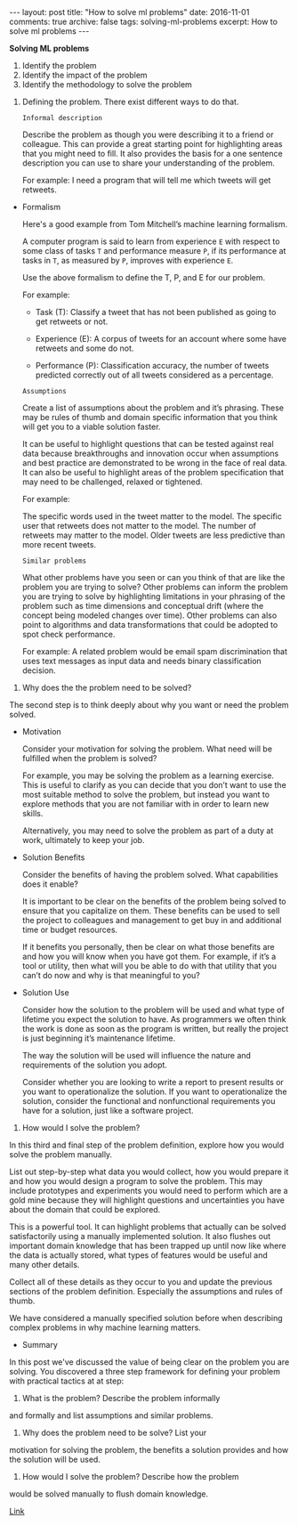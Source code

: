 #+STARTUP: showall indent
#+STARTUP: hidestars
#+BEGIN_HTML
---
layout: post
title: "How to solve ml problems"
date: 2016-11-01
comments: true
archive: false
tags: solving-ml-problems
excerpt: How to solve ml problems
---
#+End_HTML

*Solving ML problems*


1. Identify the problem
2. Identify the impact of the problem
3. Identify the methodology to solve the problem


1. Defining the problem. There exist different ways to do that.

   ~Informal description~

   Describe the problem as though you were describing it to a friend or
   colleague. This can provide a great starting point for highlighting
   areas that you might need to fill. It also provides the basis for a
   one sentence description you can use to share your understanding of
   the problem.

   For example: I need a program that will tell me which tweets will get
   retweets.


- Formalism

  Here's a good example from Tom Mitchell’s machine learning formalism.

  A computer program is said to learn from experience ~E~ with respect
  to some class of tasks ~T~ and performance measure ~P~, if its
  performance at tasks in ~T~, as measured by ~P~, improves with
  experience ~E~.

  Use the above formalism to define the T, P, and E for our problem.

  For example:

  - Task (T): Classify a tweet that has not been published as going to
    get retweets or not.

  - Experience (E): A corpus of tweets for an account where some have
    retweets and some do not.

  - Performance (P): Classification accuracy, the number of tweets
    predicted correctly out of all tweets considered as a percentage.


  ~Assumptions~


  Create a list of assumptions about the problem and it’s
  phrasing. These may be rules of thumb and domain specific information
  that you think will get you to a viable solution faster.

  It can be useful to highlight questions that can be tested against
  real data because breakthroughs and innovation occur when assumptions
  and best practice are demonstrated to be wrong in the face of real
  data. It can also be useful to highlight areas of the problem
  specification that may need to be challenged, relaxed or tightened.

  For example:

  The specific words used in the tweet matter to the model.  The
  specific user that retweets does not matter to the model.  The number
  of retweets may matter to the model.  Older tweets are less predictive
  than more recent tweets.


  ~Similar problems~


  What other problems have you seen or can you think of that are like
  the problem you are trying to solve? Other problems can inform the
  problem you are trying to solve by highlighting limitations in your
  phrasing of the problem such as time dimensions and conceptual drift
  (where the concept being modeled changes over time). Other problems
  can also point to algorithms and data transformations that could be
  adopted to spot check performance.

  For example: A related problem would be email spam discrimination that
  uses text messages as input data and needs binary classification
  decision.


2. Why does the the problem need to be solved?


   The second step is to think deeply about why you want or need the
   problem solved.


   - Motivation

     Consider your motivation for solving the problem. What need will be
     fulfilled when the problem is solved?

     For example, you may be solving the problem as a learning
     exercise. This is useful to clarify as you can decide that you don’t
     want to use the most suitable method to solve the problem, but instead
     you want to explore methods that you are not familiar with in order to
     learn new skills.

     Alternatively, you may need to solve the problem as part of a duty at
     work, ultimately to keep your job.

   - Solution Benefits

     Consider the benefits of having the problem solved. What capabilities
     does it enable?

     It is important to be clear on the benefits of the problem being
     solved to ensure that you capitalize on them. These benefits can be
     used to sell the project to colleagues and management to get buy in
     and additional time or budget resources.

     If it benefits you personally, then be clear on what those benefits
     are and how you will know when you have got them. For example, if it’s
     a tool or utility, then what will you be able to do with that utility
     that you can’t do now and why is that meaningful to you?

   - Solution Use

     Consider how the solution to the problem will be used and what type of
     lifetime you expect the solution to have. As programmers we often
     think the work is done as soon as the program is written, but really
     the project is just beginning it’s maintenance lifetime.

     The way the solution will be used will influence the nature and
     requirements of the solution you adopt.

     Consider whether you are looking to write a report to present results
     or you want to operationalize the solution. If you want to
     operationalize the solution, consider the functional and nonfunctional
     requirements you have for a solution, just like a software project.


3. How would I solve the problem?


   In this third and final step of the problem definition, explore how
   you would solve the problem manually.

   List out step-by-step what data you would collect, how you would
   prepare it and how you would design a program to solve the
   problem. This may include prototypes and experiments you would need to
   perform which are a gold mine because they will highlight questions
   and uncertainties you have about the domain that could be explored.

   This is a powerful tool. It can highlight problems that actually can
   be solved satisfactorily using a manually implemented solution. It
   also flushes out important domain knowledge that has been trapped up
   until now like where the data is actually stored, what types of
   features would be useful and many other details.

   Collect all of these details as they occur to you and update the
   previous sections of the problem definition. Especially the
   assumptions and rules of thumb.

   We have considered a manually specified solution before when
   describing complex problems in why machine learning matters.


   - Summary


     In this post we've discussed the value of being clear on the problem
     you are solving. You discovered a three step framework for defining
     your problem with practical tactics at at step:

     1. What is the problem? Describe the problem informally
     and formally and list assumptions and similar problems.

     2. Why does the problem need to be solve? List your
     motivation for solving the problem, the benefits a solution provides
     and how the solution will be used.

     3. How would I solve the problem? Describe how the problem
     would be solved manually to flush domain knowledge.


[[http://machinelearningmastery.com/practical-machine-learning-problems/][   Link]]
